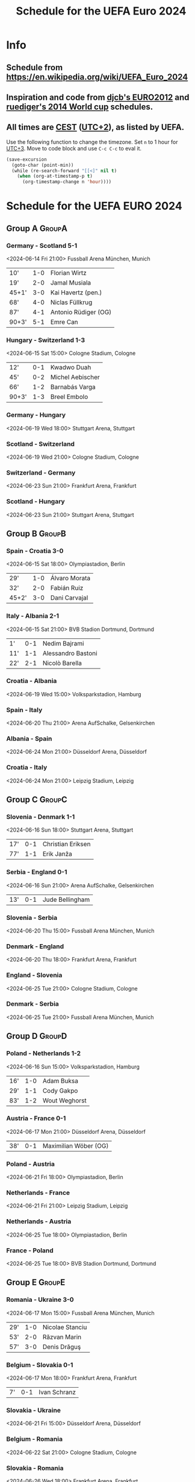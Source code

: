 #+TITLE: Schedule for the UEFA Euro 2024
#+TAGS: EURO2024
#+CATEGORY: EURO2024

* Info
** Schedule from [[https://en.wikipedia.org/wiki/UEFA_Euro_2024]]
** Inspiration and code from [[https://github.com/djcb/org-euro2012/][djcb's EURO2012]] and [[https://github.com/ruediger/org-world-cup2014][ruediger's 2014 World cup]] schedules.
** All times are [[https://en.wikipedia.org/wiki/Central_European_Summer_Time][CEST]] ([[https://en.wikipedia.org/wiki/UTC%252B02:00][UTC+2]]), as listed by UEFA.

Use the following function to change the timezone.  Set =n= to 1 hour for
[[https://fi.wikipedia.org/wiki/UTC%252B3][UTC+3]].  Move to code block and use =C-c C-c= to eval it.

#+HEADERS: :var n=1
#+begin_src emacs-lisp :results silent
  (save-excursion
    (goto-char (point-min))
    (while (re-search-forward "[[<]" nil t)
      (when (org-at-timestamp-p t)
        (org-timestamp-change n 'hour))))
#+end_src

* Schedule for the UEFA EURO 2024
** Group A                                                           :GroupA:
*** Germany - Scotland 5-1
<2024-06-14 Fri 21:00>
Fussball Arena München, Munich

| 10'   | 1-0 | Florian Wirtz        |
| 19'   | 2-0 | Jamal Musiala        |
| 45+1' | 3-0 | Kai Havertz (pen.)   |
| 68'   | 4-0 | Niclas Füllkrug      |
| 87'   | 4-1 | Antonio Rüdiger (OG) |
| 90+3' | 5-1 | Emre Can             |

*** Hungary - Switzerland 1-3
<2024-06-15 Sat 15:00>
Cologne Stadium, Cologne

| 12'   | 0-1 | Kwadwo Duah      |
| 45'   | 0-2 | Michel Aebischer |
| 66'   | 1-2 | Barnabás Varga   |
| 90+3' | 1-3 | Breel Embolo     |

*** Germany - Hungary
<2024-06-19 Wed 18:00>
Stuttgart Arena, Stuttgart

*** Scotland - Switzerland
<2024-06-19 Wed 21:00>
Cologne Stadium, Cologne

*** Switzerland - Germany
<2024-06-23 Sun 21:00>
Frankfurt Arena, Frankfurt

*** Scotland - Hungary
<2024-06-23 Sun 21:00>
Stuttgart Arena, Stuttgart

** Group B                                                           :GroupB:
*** Spain - Croatia 3-0
<2024-06-15 Sat 18:00>
Olympiastadion, Berlin

| 29'   | 1-0 | Álvaro Morata |
| 32'   | 2-0 | Fabián Ruiz   |
| 45+2' | 3-0 | Dani Carvajal |

*** Italy - Albania 2-1
<2024-06-15 Sat 21:00>
BVB Stadion Dortmund, Dortmund

| 1'  | 0-1 | Nedim Bajrami      |
| 11' | 1-1 | Alessandro Bastoni |
| 22' | 2-1 | Nicolò Barella     |

*** Croatia - Albania
<2024-06-19 Wed 15:00>
Volksparkstadion, Hamburg

*** Spain - Italy
<2024-06-20 Thu 21:00>
Arena AufSchalke, Gelsenkirchen

*** Albania - Spain
<2024-06-24 Mon 21:00>
Düsseldorf Arena, Düsseldorf

*** Croatia - Italy
<2024-06-24 Mon 21:00>
Leipzig Stadium, Leipzig

** Group C                                                           :GroupC:
*** Slovenia - Denmark 1-1
<2024-06-16 Sun 18:00>
Stuttgart Arena, Stuttgart

| 17' | 0-1 | Christian Eriksen |
| 77' | 1-1 | Erik Janža        |

*** Serbia - England 0-1
<2024-06-16 Sun 21:00>
Arena AufSchalke, Gelsenkirchen

| 13' | 0-1 | Jude Bellingham |

*** Slovenia - Serbia
<2024-06-20 Thu 15:00>
Fussball Arena München, Munich

*** Denmark - England
<2024-06-20 Thu 18:00>
Frankfurt Arena, Frankfurt

*** England - Slovenia
<2024-06-25 Tue 21:00>
Cologne Stadium, Cologne

*** Denmark - Serbia
<2024-06-25 Tue 21:00>
Fussball Arena München, Munich

** Group D                                                           :GroupD:
*** Poland - Netherlands 1-2
<2024-06-16 Sun 15:00>
Volksparkstadion, Hamburg

| 16' | 1-0 | Adam Buksa    |
| 29' | 1-1 | Cody Gakpo    |
| 83' | 1-2 | Wout Weghorst |

*** Austria - France 0-1
<2024-06-17 Mon 21:00>
Düsseldorf Arena, Düsseldorf

| 38' | 0-1 | Maximilian Wöber (OG) |

*** Poland - Austria
<2024-06-21 Fri 18:00>
Olympiastadion, Berlin

*** Netherlands - France
<2024-06-21 Fri 21:00>
Leipzig Stadium, Leipzig

*** Netherlands - Austria
<2024-06-25 Tue 18:00>
Olympiastadion, Berlin

*** France - Poland
<2024-06-25 Tue 18:00>
BVB Stadion Dortmund, Dortmund

** Group E                                                           :GroupE:
*** Romania - Ukraine 3-0
<2024-06-17 Mon 15:00>
Fussball Arena München, Munich

| 29' | 1-0 | Nicolae Stanciu |
| 53' | 2-0 | Răzvan Marin    |
| 57' | 3-0 | Denis Drăguş    |

*** Belgium - Slovakia 0-1
<2024-06-17 Mon 18:00>
Frankfurt Arena, Frankfurt

| 7' | 0-1 | Ivan Schranz |

*** Slovakia - Ukraine
<2024-06-21 Fri 15:00>
Düsseldorf Arena, Düsseldorf

*** Belgium - Romania
<2024-06-22 Sat 21:00>
Cologne Stadium, Cologne

*** Slovakia - Romania
<2024-06-26 Wed 18:00>
Frankfurt Arena, Frankfurt

*** Ukraine - Belgium
<2024-06-26 Wed 18:00>
Stuttgart Arena, Stuttgart

** Group F                                                           :GroupF:
*** Türkiye - Georgia 3-1
<2024-06-18 Tue 18:00>
BVB Stadion Dortmund, Dortmund

| 26'   | 1-0 | Mert Müldür        |
| 32'   | 1-1 | Georges Mikautadze |
| 65'   | 2-1 | Arda Güler         |
| 90+7' | 3-1 | Kerem Aktürkoğlu   |

*** Portugal - Czech Republic
<2024-06-18 Tue 21:00>
Leipzig Stadium, Leipzig

*** Georgia - Czech Republic
<2024-06-22 Sat 15:00>
Volksparkstadion, Hamburg

*** Türkiye - Portugal
<2024-06-22 Sat 18:00>
BVB Stadion Dortmund, Dortmund

*** Georgia - Portugal
<2024-06-26 Wed 21:00>
Arena AufSchalke, Gelsenkirchen

*** Czech Republic - Türkiye
<2024-06-26 Wed 21:00>
Volksparkstadion, Hamburg

** Round of 16                                                    :RoundOf16:
*** Winner group A - Runner-up group C                              :Match37:
<2024-06-29 Sat 21:00>
BVB Stadion Dortmund, Dortmund

*** Runner-up group A - Runner-up group B                           :Match38:
<2024-06-29 Sat 18:00>
Olympiastadion, Berlin

*** Winner group B - 3rd group A/D/E/F                              :Match39:
<2024-06-30 Sun 21:00>
Cologne Stadium, Cologne

*** Winner group C - 3rd group D/E/F                                :Match40:
<2024-06-30 Sun 18:00>
Arena AufSchalke, Gelsenkirchen

*** Winner group F - 3rd group A/B/C                                :Match41:
<2024-07-01 Mon 21:00>
Frankfurt Arena, Frankfurt

*** Runner-up group D - Runner-up group E                           :Match42:
<2024-07-01 Mon 18:00>
Düsseldorf Arena, Düsseldorf

*** Winner group E - 3rd group A/B/C/D                              :Match43:
<2024-07-02 Tue 18:00>
Fussball Arena München, Munich

*** Winner group D - Runner-up group F                              :Match44:
<2024-07-02 Tue 21:00>
Leipzig Stadium, Leipzig

** Quarter finals                                                  :QtFinals:
*** Winner match 39 - Winner match 37                               :Match45:
<2024-07-05 Fri 18:00>
Stuttgart Arena, Stuttgart

*** Winner match 41 - Winner match 42                               :Match46:
<2024-07-05 Fri 21:00>
Volksparkstadion, Hamburg

*** Winner match 40 - Winner match 38                               :Match47:
<2024-07-06 Sat 18:00>
Düsseldorf Arena, Düsseldorf

*** Winner match 43 - Winner match 44                               :Match48:
<2024-07-06 Sat 21:00>
Olympiastadion, Berlin

** Semi-finals                                                   :SemiFinals:
*** Winner match 45 - Winner match 46                               :Match49:
<2024-07-09 Tue 21:00>
Fussball Arena München, Munich

*** Winner match 47 - Winner match 48                               :Match50:
<2024-07-10 Wed 21:00>
BVB Stadion Dortmund, Dortmund

** Final                                                              :Final:
*** Winner match 49 - Winner match 50
<2024-07-14 Sun 21:00>
Olympiastadion, Berlin
